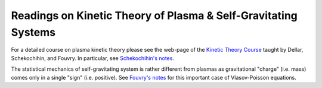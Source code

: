 Readings on Kinetic Theory of Plasma & Self-Gravitating Systems 
---------------------------------------------------------------

For a detailed course on plasma kinetic theory please see the web-page
of the `Kinetic Theory Course
<http://www-thphys.physics.ox.ac.uk/people/AlexanderSchekochihin/KT/>`_
taught by Dellar, Schekochihin, and Fouvry. In particular, see
`Schekochihin's notes
<https://www-thphys.physics.ox.ac.uk/people/AlexanderSchekochihin/KT/2015/KTLectureNotes.pdf>`_. 

The statistical mechanics of self-gravitating system is rather
different from plasmas as gravitational "charge" (i.e. mass) comes
only in a single "sign" (i.e. positive). See `Fouvry's notes
<http://www2.iap.fr/users/fouvry/files_teaching/KineticTheory_Oxford_Notes.pdf>`_
for this important case of Vlasov-Poisson equations.
